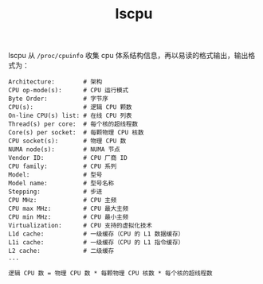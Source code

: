 :PROPERTIES:
:ID:       D7543A46-216B-46D8-90C4-76E241D86304
:END:
#+TITLE: lscpu

lscpu 从 =/proc/cpuinfo= 收集 cpu 体系结构信息，再以易读的格式输出，输出格式为：
#+begin_example
  Architecture:        # 架构
  CPU op-mode(s):      # CPU 运行模式
  Byte Order:          # 字节序
  CPU(s):              # 逻辑 CPU 颗数
  On-line CPU(s) list: # 在线 CPU 列表
  Thread(s) per core:  # 每个核的超线程数
  Core(s) per socket:  # 每颗物理 CPU 核数
  CPU socket(s):       # 物理 CPU 数
  NUMA node(s):        # NUMA 节点
  Vendor ID:           # CPU 厂商 ID
  CPU family:          # CPU 系列
  Model:               # 型号
  Model name:          # 型号名称
  Stepping:            # 步进
  CPU MHz:             # CPU 主频
  CPU max MHz:         # CPU 最大主频
  CPU min MHz:         # CPU 最小主频
  Virtualization:      # CPU 支持的虚拟化技术
  L1d cache:           # 一级缓存（CPU 的 L1 数据缓存）
  L1i cache:           # 一级缓存（CPU 的 L1 指令缓存）
  L2 cache:            # 二级缓存
  ...
#+end_example

#+begin_example
  逻辑 CPU 数 = 物理 CPU 数 * 每颗物理 CPU 核数 * 每个核的超线程数
#+end_example
